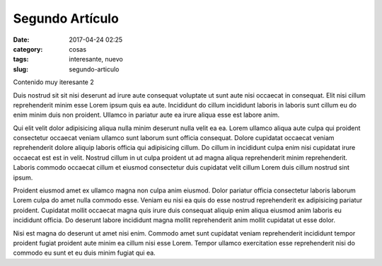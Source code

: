 Segundo Artículo
################

:date: 2017-04-24 02:25
:category: cosas
:tags: interesante, nuevo
:slug: segundo-articulo

Contenido muy iteresante 2

Duis nostrud sit sit nisi deserunt ad irure aute consequat voluptate ut sunt aute nisi occaecat in consequat. Elit nisi cillum reprehenderit minim esse Lorem ipsum quis ea aute. Incididunt do cillum incididunt laboris in laboris sunt cillum eu do enim minim duis non proident. Ullamco in pariatur aute ea irure aliqua esse est labore anim.

Qui elit velit dolor adipisicing aliqua nulla minim deserunt nulla velit ea ea. Lorem ullamco aliqua aute culpa qui proident consectetur occaecat veniam ullamco sunt laborum sunt officia consequat. Dolore cupidatat occaecat veniam reprehenderit dolore aliquip laboris officia qui adipisicing cillum. Do cillum in incididunt culpa enim nisi cupidatat irure occaecat est est in velit. Nostrud cillum in ut culpa proident ut ad magna aliqua reprehenderit minim reprehenderit. Laboris commodo occaecat cillum et eiusmod consectetur duis cupidatat velit cillum Lorem duis cillum nostrud sint ipsum.

Proident eiusmod amet ex ullamco magna non culpa anim eiusmod. Dolor pariatur officia consectetur laboris laborum Lorem culpa do amet nulla commodo esse. Veniam eu nisi ea quis do esse nostrud reprehenderit ex adipisicing pariatur proident. Cupidatat mollit occaecat magna quis irure duis consequat aliquip enim aliqua eiusmod anim laboris eu incididunt officia. Do deserunt labore incididunt magna mollit reprehenderit anim mollit cupidatat ut esse dolor.

Nisi est magna do deserunt ut amet nisi enim. Commodo amet sunt cupidatat veniam reprehenderit incididunt tempor proident fugiat proident aute minim ea cillum nisi esse Lorem. Tempor ullamco exercitation esse reprehenderit nisi do commodo eu sunt et eu duis minim fugiat qui ea.
